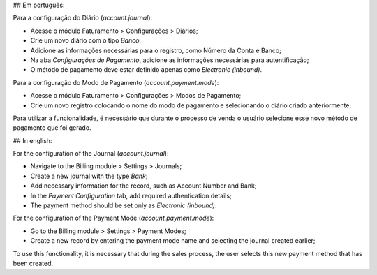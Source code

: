 ## Em português:

Para a configuração do Diário (`account.journal`):

* Acesse o módulo Faturamento > Configurações > Diários;
* Crie um novo diário com o tipo *Banco*;
* Adicione as informações necessárias para o registro, como Número da Conta e Banco;
* Na aba *Configurações de Pagamento*, adicione as informações necessárias para autentificação;
* O método de pagamento deve estar definido apenas como *Electronic (inbound)*.

Para a configuração do Modo de Pagamento (`account.payment.mode`):

* Acesse o módulo Faturamento > Configurações > Modos de Pagamento;
* Crie um novo registro colocando o nome do modo de pagamento e selecionando o diário criado anteriormente;

Para utilizar a funcionalidade, é necessário que durante o processo de venda o usuário selecione esse novo método de pagamento que foi gerado.


## In english:

For the configuration of the Journal (`account.journal`):

* Navigate to the Billing module > Settings > Journals;
* Create a new journal with the type *Bank*;
* Add necessary information for the record, such as Account Number and Bank;
* In the *Payment Configuration* tab, add required authentication details;
* The payment method should be set only as *Electronic (inbound)*.

For the configuration of the Payment Mode (`account.payment.mode`):

* Go to the Billing module > Settings > Payment Modes;
* Create a new record by entering the payment mode name and selecting the journal created earlier;

To use this functionality, it is necessary that during the sales process, the user selects this new payment method that has been created.
